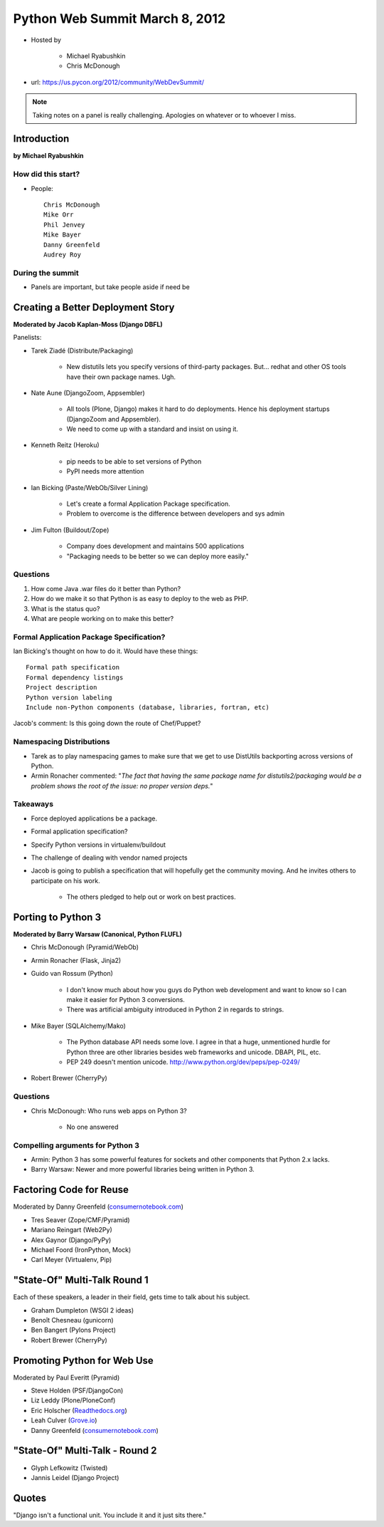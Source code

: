===============================
Python Web Summit March 8, 2012
===============================

* Hosted by

    * Michael Ryabushkin
    * Chris McDonough

* url: https://us.pycon.org/2012/community/WebDevSummit/

.. note:: Taking notes on a panel is really challenging. Apologies on whatever or to whoever I miss.

Introduction
=============

**by Michael Ryabushkin**

How did this start?
--------------------

* People::

    Chris McDonough
    Mike Orr
    Phil Jenvey
    Mike Bayer
    Danny Greenfeld
    Audrey Roy


During the summit
-----------------

* Panels are important, but take people aside if need be



Creating a Better Deployment Story
=====================================

**Moderated by Jacob Kaplan-Moss (Django DBFL)**

Panelists:

* Tarek Ziadé (Distribute/Packaging)

    * New distutils lets you specify versions of third-party packages. But... redhat and other OS tools have their own package names. Ugh.

* Nate Aune (DjangoZoom, Appsembler)

    * All tools (Plone, Django) makes it hard to do deployments. Hence his deployment startups (DjangoZoom and Appsembler).
    * We need to come up with a standard and insist on using it.

* Kenneth Reitz (Heroku)

    * pip needs to be able to set versions of Python
    * PyPI needs more attention

* Ian Bicking (Paste/WebOb/Silver Lining)

    * Let's create a formal Application Package specification.
    * Problem to overcome is the difference between developers and sys admin

* Jim Fulton (Buildout/Zope)

    * Company does development and maintains 500 applications
    * "Packaging needs to be better so we can deploy more easily."


Questions
---------

#. How come Java .war files do it better than Python?
#. How do we make it so that Python is as easy to deploy to the web as PHP.
#. What is the status quo?
#. What are people working on to make this better?

Formal Application Package Specification?
------------------------------------------

Ian Bicking's thought on how to do it. Would have these things::
    
    Formal path specification
    Formal dependency listings
    Project description
    Python version labeling
    Include non-Python components (database, libraries, fortran, etc)
    
Jacob's comment: Is this going down the route of Chef/Puppet?

Namespacing Distributions
---------------------------

* Tarek as to play namespacing games to make sure that we get to use DistUtils backporting across versions of Python.     

* Armin Ronacher commented: "*The fact that having the same package name for distutils2/packaging would be a problem shows the root of the issue: no proper version deps.*"

Takeaways
---------

* Force deployed applications be a package.
* Formal application specification?
* Specify Python versions in virtualenv/buildout
* The challenge of dealing with vendor named projects
* Jacob is going to publish a specification that will hopefully get the community moving. And he invites others to participate on his work.

    * The others pledged to help out or work on best practices.


Porting to Python 3
====================

**Moderated by Barry Warsaw (Canonical, Python FLUFL)**

* Chris McDonough (Pyramid/WebOb)
* Armin Ronacher (Flask, Jinja2)
* Guido van Rossum (Python)

    * I don't know much about how you guys do Python web development and want to know so I can make it easier for Python 3 conversions.
    * There was artificial ambiguity introduced in Python 2 in regards to strings.

* Mike Bayer (SQLAlchemy/Mako)

    * The Python database API needs some love. I agree in that a huge, unmentioned hurdle for Python three are other libraries besides web frameworks and unicode. DBAPI, PIL, etc.
    * PEP 249 doesn't mention unicode. http://www.python.org/dev/peps/pep-0249/

* Robert Brewer (CherryPy)

Questions
---------

* Chris McDonough: Who runs web apps on Python 3?

    * No one answered
    

Compelling arguments for Python 3
----------------------------------

* Armin: Python 3 has some powerful features for sockets and other components that Python 2.x lacks.
* Barry Warsaw: Newer and more powerful libraries being written in Python 3.


Factoring Code for Reuse
========================

Moderated by Danny Greenfeld (`consumernotebook.com`_)

* Tres Seaver (Zope/CMF/Pyramid)
* Mariano Reingart (Web2Py)
* Alex Gaynor (Django/PyPy)
* Michael Foord (IronPython, Mock)
* Carl Meyer (Virtualenv, Pip)

.. _`consumernotebook.com`: http://consumernotebook.com


"State-Of" Multi-Talk Round 1
==============================

Each of these speakers, a leader in their field, gets time to talk about his subject.

* Graham Dumpleton (WSGI 2 ideas)
* Benoît Chesneau (gunicorn)
* Ben Bangert (Pylons Project)
* Robert Brewer (CherryPy)

Promoting Python for Web Use
=============================

Moderated by Paul Everitt (Pyramid)

* Steve Holden (PSF/DjangoCon)
* Liz Leddy (Plone/PloneConf)
* Eric Holscher (`Readthedocs.org`_)
* Leah Culver (`Grove.io`_)
* Danny Greenfeld (`consumernotebook.com`_)

.. _`Grove.io`: http://grove.io
.. _`Readthedocs.org`: http://rtfd.org
             

"State-Of" Multi-Talk - Round 2
=================================

* Glyph Lefkowitz (Twisted)
* Jannis Leidel (Django Project)


Quotes
=========

"Django isn't a functional unit. You include it and it just sits there."
